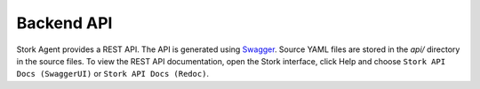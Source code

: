 .. _backend-api:

***********
Backend API
***********

Stork Agent provides a REST API. The API is generated using `Swagger <https://swagger.io/>`_. Source YAML files are stored in
the `api/` directory in the source files. To view the REST API documentation, open the Stork interface, click Help and choose
``Stork API Docs (SwaggerUI)`` or ``Stork API Docs (Redoc)``.
